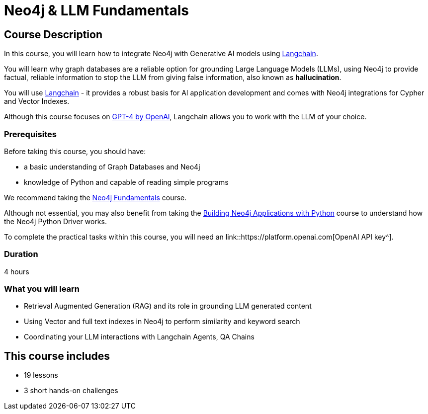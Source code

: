 = Neo4j & LLM Fundamentals
:categories: llms:1
:status: active
:duration: 4 hours
:caption: Learn how to use Neo4j with Large Language Models
:usecase: recommendations
// :video: https://www.youtube.com/embed/vVCHJFa01gA
:key-points: Neo4j and Generative AI, Grounding LLMs with Neo4j, Using Neo4j with Langchain

== Course Description

In this course, you will learn how to integrate Neo4j with Generative AI models using link:https://www.langchain.com/[Langchain^].

You will learn why graph databases are a reliable option for grounding Large Language Models (LLMs), using Neo4j to provide factual, reliable information to stop the LLM from giving false information, also known as *hallucination*.

You will use link:https://www.langchain.com/[Langchain^] - it provides a robust basis for AI application development and comes with Neo4j integrations for Cypher and Vector Indexes.

Although this course focuses on link:https://openai.com/[GPT-4 by OpenAI^], Langchain allows you to work with the LLM of your choice.

=== Prerequisites

Before taking this course, you should have:

* a basic understanding of Graph Databases and Neo4j
* knowledge of Python and capable of reading simple programs

We recommend taking the link:/courses/neo4j-fundamentals/[Neo4j Fundamentals^] course.

Although not essential, you may also benefit from taking the link:/courses/app-python/[Building Neo4j Applications with Python^] course to understand how the Neo4j Python Driver works.

To complete the practical tasks within this course, you will need an link::https://platform.openai.com[OpenAI API key^].

=== Duration

{duration}

=== What you will learn

* Retrieval Augmented Generation (RAG) and its role in grounding LLM generated content
* Using Vector and full text indexes in Neo4j to perform similarity and keyword search
* Coordinating your LLM interactions with Langchain Agents, QA Chains

[.includes]
== This course includes

* [lessons]#19 lessons#
* [challenges]#3 short hands-on challenges#
// * [videos]#7 videos#
// * [quizes]#2 multiple choice quizzes#